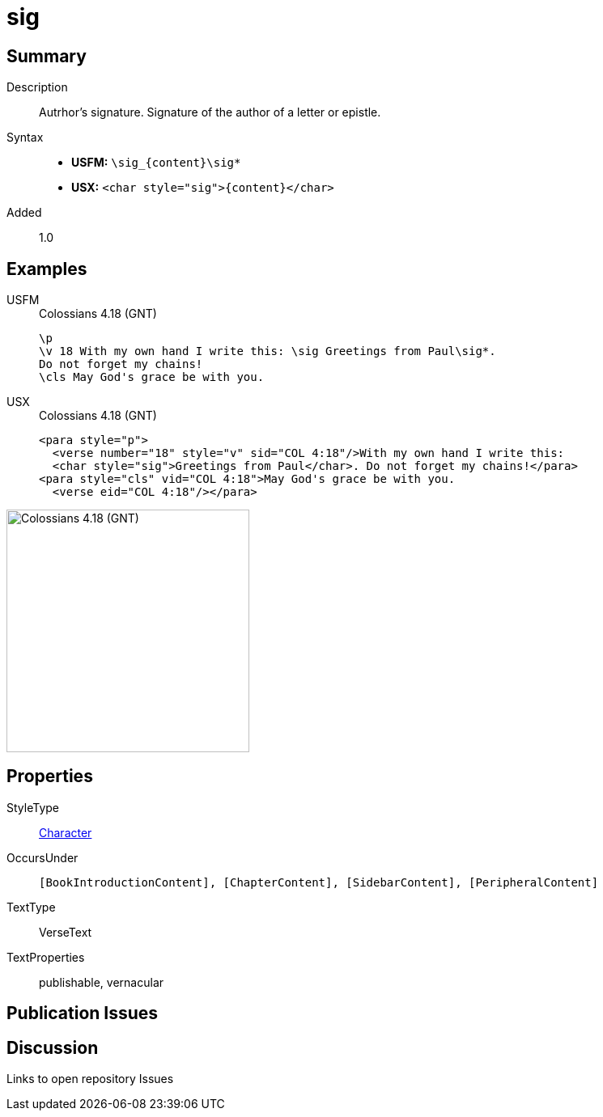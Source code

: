 = sig
:description: Author's signature
:url-repo: https://github.com/usfm-bible/tcdocs/blob/main/markers/char/sig.adoc
:noindex:
ifndef::localdir[]
:source-highlighter: rouge
:localdir: ../
endif::[]
:imagesdir: {localdir}/images

// tag::public[]

== Summary

Description:: Autrhor's signature. Signature of the author of a letter or epistle.
Syntax::
* *USFM:* `+\sig_{content}\sig*+`
* *USX:* `+<char style="sig">{content}</char>+`
Added:: 1.0

== Examples

[tabs]
======
USFM::
+
.Colossians 4.18 (GNT)
[source#src-usfm-char-sig_1,usfm,highlight=2]
----
\p
\v 18 With my own hand I write this: \sig Greetings from Paul\sig*. 
Do not forget my chains!
\cls May God's grace be with you.
----
USX::
+
.Colossians 4.18 (GNT)
[source#src-usx-char-sig_1,xml,highlight=2]
----
<para style="p">
  <verse number="18" style="v" sid="COL 4:18"/>With my own hand I write this: 
  <char style="sig">Greetings from Paul</char>. Do not forget my chains!</para>
<para style="cls" vid="COL 4:18">May God's grace be with you.
  <verse eid="COL 4:18"/></para>
----
======

image::char/sig_1.jpg[Colossians 4.18 (GNT),300]

== Properties

StyleType:: xref:char:index.adoc[Character]
OccursUnder:: `[BookIntroductionContent], [ChapterContent], [SidebarContent], [PeripheralContent]`
TextType:: VerseText
TextProperties:: publishable, vernacular

== Publication Issues

// end::public[]

== Discussion

Links to open repository Issues
